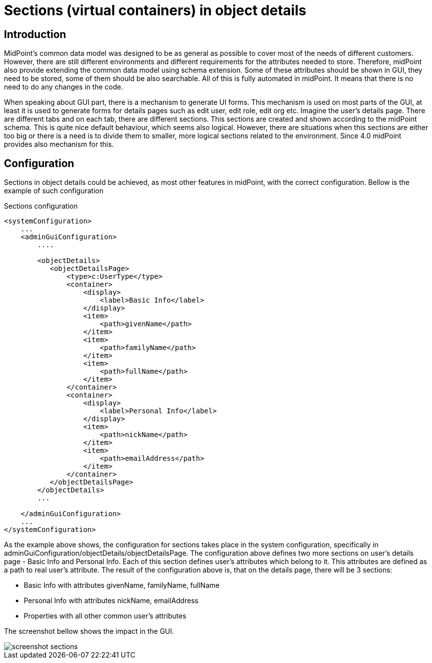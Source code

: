 = Sections (virtual containers) in object details
:page-wiki-name: Sections (virtual containers) in object details
:page-wiki-metadata-create-user: katkav
:page-wiki-metadata-create-date: 2019-09-25T10:04:09.739+02:00
:page-wiki-metadata-modify-user: katkav
:page-wiki-metadata-modify-date: 2019-09-25T14:15:16.269+02:00
:page-since: "4.0"
:page-midpoint-feature: true
:page-alias: { "parent" : "/midpoint/features/current/" }
:page-upkeep-status: yellow

== Introduction

MidPoint's common data model was designed to be as general as possible to cover most of the needs of different customers.
However, there are still different environments and different requirements for the attributes needed to store.
Therefore, midPoint also provide extending the common data model using schema extension.
Some of these attributes should be shown in GUI, they need to be stored, some of them should be also searchable.
All of this is fully automated in midPoint.
It means that there is no need to do any changes in the code.

When speaking about GUI part, there is a mechanism to generate UI forms.
This mechanism is used on most parts of the GUI, at least it is used to generate forms for details pages such as edit user, edit role, edit org etc.
Imagine the user's details page.
There are different tabs and on each tab, there are different sections.
This sections are created and shown according to the midPoint schema.
This is quite nice default behaviour, which seems also logical.
However, there are situations when this sections are either too big or there is a need is to divide them to smaller, more logical sections related to the environment.
Since 4.0 midPoint provides also mechanism for this.


== Configuration

Sections in object details could be achieved, as most other features in midPoint, with the correct configuration.
Bellow is the example of such configuration

.Sections configuration
[source,xml]
----
<systemConfiguration>
    ...
    <adminGuiConfiguration>
        ....

        <objectDetails>
           <objectDetailsPage>
               <type>c:UserType</type>
               <container>
                   <display>
                       <label>Basic Info</label>
                   </display>
                   <item>
                       <path>givenName</path>
                   </item>
                   <item>
                       <path>familyName</path>
                   </item>
                   <item>
                       <path>fullName</path>
                   </item>
               </container>
               <container>
                   <display>
                       <label>Personal Info</label>
                   </display>
                   <item>
                       <path>nickName</path>
                   </item>
                   <item>
                       <path>emailAddress</path>
                   </item>
               </container>
           </objectDetailsPage>
        </objectDetails>
        ...

    </adminGuiConfiguration>
    ...
</systemConfiguration>
----

As the example above shows, the configuration for sections takes place in the system configuration, specifically in adminGuiConfiguration/objectDetails/objectDetailsPage.
The configuration above defines two more sections on user's details page - Basic Info and Personal Info.
Each of this section defines user's attributes which belong to it.
This attributes are defined as a path to real user's attribute.
The result of the configuration above is, that on the details page, there will be 3 sections:

* Basic Info with attributes givenName, familyName, fullName

* Personal Info with attributes nickName, emailAddress

* Properties with all other common user's attributes

The screenshot bellow shows the impact in the GUI.

image::screenshot-sections.png[]